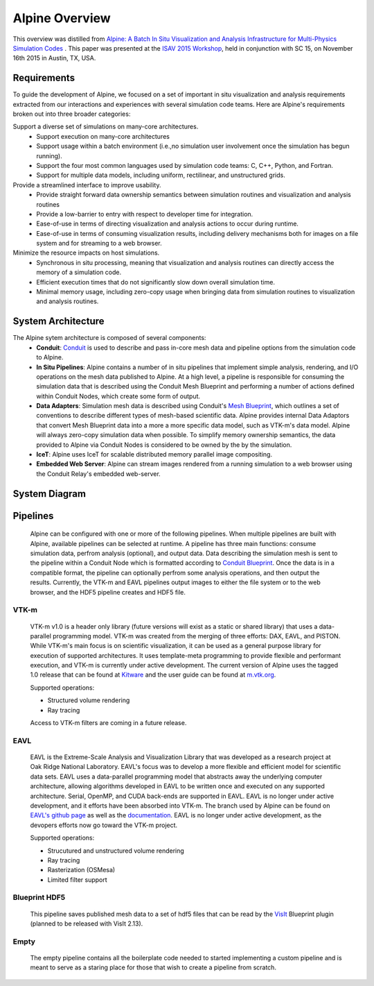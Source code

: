 .. ############################################################################
.. # Copyright (c) 2015-2017, Lawrence Livermore National Security, LLC.
.. #
.. # Produced at the Lawrence Livermore National Laboratory
.. #
.. # LLNL-CODE-716457
.. #
.. # All rights reserved.
.. #
.. # This file is part of Conduit.
.. #
.. # For details, see: http://software.llnl.gov/alpine/.
.. #
.. # Please also read alpine/LICENSE
.. #
.. # Redistribution and use in source and binary forms, with or without
.. # modification, are permitted provided that the following conditions are met:
.. #
.. # * Redistributions of source code must retain the above copyright notice,
.. #   this list of conditions and the disclaimer below.
.. #
.. # * Redistributions in binary form must reproduce the above copyright notice,
.. #   this list of conditions and the disclaimer (as noted below) in the
.. #   documentation and/or other materials provided with the distribution.
.. #
.. # * Neither the name of the LLNS/LLNL nor the names of its contributors may
.. #   be used to endorse or promote products derived from this software without
.. #   specific prior written permission.
.. #
.. # THIS SOFTWARE IS PROVIDED BY THE COPYRIGHT HOLDERS AND CONTRIBUTORS "AS IS"
.. # AND ANY EXPRESS OR IMPLIED WARRANTIES, INCLUDING, BUT NOT LIMITED TO, THE
.. # IMPLIED WARRANTIES OF MERCHANTABILITY AND FITNESS FOR A PARTICULAR PURPOSE
.. # ARE DISCLAIMED. IN NO EVENT SHALL LAWRENCE LIVERMORE NATIONAL SECURITY,
.. # LLC, THE U.S. DEPARTMENT OF ENERGY OR CONTRIBUTORS BE LIABLE FOR ANY
.. # DIRECT, INDIRECT, INCIDENTAL, SPECIAL, EXEMPLARY, OR CONSEQUENTIAL
.. # DAMAGES  (INCLUDING, BUT NOT LIMITED TO, PROCUREMENT OF SUBSTITUTE GOODS
.. # OR SERVICES; LOSS OF USE, DATA, OR PROFITS; OR BUSINESS INTERRUPTION)
.. # HOWEVER CAUSED AND ON ANY THEORY OF LIABILITY, WHETHER IN CONTRACT,
.. # STRICT LIABILITY, OR TORT (INCLUDING NEGLIGENCE OR OTHERWISE) ARISING
.. # IN ANY WAY OUT OF THE USE OF THIS SOFTWARE, EVEN IF ADVISED OF THE
.. # POSSIBILITY OF SUCH DAMAGE.
.. #
.. ############################################################################


Alpine Overview
=================

This overview was distilled from `Alpine: A Batch In Situ Visualization and Analysis Infrastructure for Multi-Physics Simulation Codes <http://dl.acm.org/citation.cfm?id=2828625>`_ . This paper was presented at the `ISAV 2015 Workshop <http://vis.lbl.gov/Events/ISAV-2015/>`_, held in conjunction with SC 15, on November 16th 2015 in Austin, TX, USA.

Requirements
-------------------
To guide the development of Alpine, we focused on a set of important in situ visualization and analysis requirements extracted from our interactions and experiences with several simulation code teams. Here are Alpine's requirements broken out into three broader categories:

Support a diverse set of simulations on many-core architectures.
  - Support execution on many-core architectures
  - Support  usage  within  a  batch  environment (i.e.,no simulation user involvement once the simulation has begun running).
  - Support the four most common languages used by simulation code teams:  C, C++, Python, and Fortran.
  - Support for multiple data models, including uniform, rectilinear, and unstructured grids.
  
Provide a streamlined interface to improve usability.
  - Provide  straight  forward  data  ownership  semantics between simulation routines and visualization and analysis routines
  - Provide a low-barrier to entry with respect to developer time for integration.
  - Ease-of-use in terms of directing visualization and analysis actions to occur during runtime.
  - Ease-of-use in terms of consuming visualization results, including delivery mechanisms both for images on a file system and for streaming to a web browser.
  
Minimize  the  resource  impacts  on  host  simulations.
  - Synchronous in situ processing, meaning that visualization and analysis routines can directly access the memory of a simulation code.
  - Efficient execution times that do not significantly slow down overall simulation time.
  - Minimal memory usage, including zero-copy usage when bringing data from simulation routines to visualization and analysis routines.


System Architecture
-------------------
The Alpine sytem architecture is composed of several components:
  * **Conduit**: `Conduit <http://software.llnl.gov/conduit/>`_  is used to describe and pass in-core mesh data and pipeline options from the simulation code to Alpine.
  * **In Situ Pipelines**: Alpine contains a number of in situ pipelines that implement simple analysis, rendering, and I/O operations on the mesh data published to Alpine. At a high level, a pipeline is responsible for consuming the simulation data that is described using the Conduit Mesh Blueprint and performing a number of actions defined within Conduit Nodes, which create some form of output.
  * **Data Adapters**: Simulation mesh data is described using Conduit's `Mesh Blueprint <http://software.llnl.gov/conduit/blueprint_mesh.html>`_, which outlines a set of conventions to describe different types of mesh-based scientific data. Alpine provides internal Data Adaptors that convert Mesh Blueprint data into a more a more specific data model, such as VTK-m's data model. Alpine will always zero-copy simulation data when possible. To simplify memory ownership semantics, the data provided to Alpine via Conduit Nodes is considered to be owned by the by the simulation.
  * **IceT**: Alpine uses IceT for scalable distributed memory parallel image compositing.
  * **Embedded Web Server**: Alpine can stream images rendered from a running simulation to a web browser using the Conduit Relay's embedded web-server.


System Diagram
--------------
..  image:: images/AlpineSystemDiagram.png
    :height: 600px
    :align: center


Pipelines
-----------------
  Alpine can be configured with one or more of the following pipelines. 
  When multiple pipelines are built with Alpine, available pipelines can be selected at runtime.
  A pipeline has three main functions: consume simulation data, perfrom analysis (optional), and output data.
  Data describing the simulation mesh is sent to the pipeline within a Conduit Node which is formatted according to `Conduit Blueprint <http://software.llnl.gov/conduit/blueprint.html>`_.
  Once the data is in a compatible format, the pipeline can optionally perfrom some analysis operations, and then output the results. 
  Currently, the VTK-m and EAVL pipelines output images to either the file system or to the web browser, and the HDF5 pipeline creates and HDF5 file.




VTK-m
"""""
  VTK-m v1.0 is a header only library (future versions will exist as a static or shared library) that uses a data-parallel programming model.
  VTK-m was created from the merging of three efforts: DAX, EAVL, and PISTON.
  While VTK-m's main focus is on scientific visualization, it can be used as a general purpose library for execution of supported architectures.
  It uses template-meta programming to provide flexible and performant execution, and VTK-m is currently under active development.
  The current version of Alpine uses the tagged 1.0 release that can be found at `Kitware <https://gitlab.kitware.com/vtk/vtk-m>`_ and the user guide can be found at `m.vtk.org <http://m.vtk.org/images/c/c8/VTKmUsersGuide.pdf>`_.

  Supported operations: 

  - Structured volume rendering 
  - Ray tracing

  Access to VTK-m filters are coming in a future release.

EAVL
""""
  EAVL is the Extreme-Scale Analysis and Visualization Library that was developed as a research project at Oak Ridge National Laboratory. 
  EAVL's focus was to develop a more flexible and efficient model for scientific data sets.
  EAVL uses a data-parallel programming model that abstracts away the underlying computer architecture, allowing algorithms developed in EAVL to be written once and executed on any supported architecture.
  Serial, OpenMP, and CUDA back-ends are supported in EAVL. 
  EAVL is no longer under active development, and it efforts have been absorbed into VTK-m.
  The branch used by Alpine can be found on `EAVL's github page <https://github.com/jsmeredith/EAVL/tree/rayTracer>`_ as well as the `documentation <https://github.com/jsmeredith/EAVL/wiki>`_.
  EAVL is no longer under active development, as the devopers efforts now go toward the VTK-m project.
 
  Supported operations: 

  - Strucutured and unstructured volume rendering
  - Ray tracing
  - Rasterization (OSMesa)
  - Limited filter support

Blueprint HDF5
""""""""""""""""
  This pipeline saves published mesh data to a set of hdf5 files that can be read by the  `VisIt  <https://wci.llnl.gov/simulation/computer-codes/visit/>`_ Blueprint plugin (planned to be released with VisIt 2.13).
  
Empty
"""""
  The empty pipeline contains all the boilerplate code needed to started implementing a custom pipeline and is meant to serve as a staring place for those that wish to create a pipeline from scratch.
